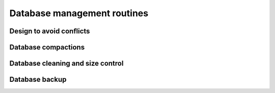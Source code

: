 
Database management routines
____________________________

Design to avoid conflicts
^^^^^^^^^^^^^^^^^^^^^^^^^

Database compactions
^^^^^^^^^^^^^^^^^^^^

Database cleaning and size control
^^^^^^^^^^^^^^^^^^^^^^^^^^^^^^^^^^

Database backup
^^^^^^^^^^^^^^^
